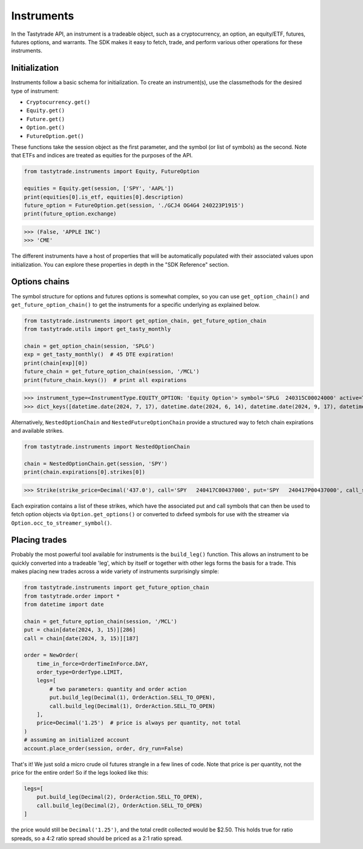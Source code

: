 Instruments
===========

In the Tastytrade API, an instrument is a tradeable object, such as a cryptocurrency, an option, an equity/ETF, futures, futures options, and warrants.
The SDK makes it easy to fetch, trade, and perform various other operations for these instruments.

Initialization
--------------

Instruments follow a basic schema for initialization. To create an instrument(s), use the classmethods for the desired type of instrument:

- ``Cryptocurrency.get()``
- ``Equity.get()``
- ``Future.get()``
- ``Option.get()``
- ``FutureOption.get()``

These functions take the session object as the first parameter, and the symbol (or list of symbols) as the second.
Note that ETFs and indices are treated as equities for the purposes of the API.

.. code-block:: python

   from tastytrade.instruments import Equity, FutureOption

   equities = Equity.get(session, ['SPY', 'AAPL'])
   print(equities[0].is_etf, equities[0].description)
   future_option = FutureOption.get(session, './GCJ4 OG4G4 240223P1915')
   print(future_option.exchange)

>>> (False, 'APPLE INC')
>>> 'CME'

The different instruments have a host of properties that will be automatically populated with their associated values upon initialization. You can explore these properties in depth in the "SDK Reference" section.

Options chains
--------------

The symbol structure for options and futures options is somewhat complex, so you can use ``get_option_chain()`` and ``get_future_option_chain()`` to get the instruments for a specific underlying as explained below.

.. code-block:: python

   from tastytrade.instruments import get_option_chain, get_future_option_chain
   from tastytrade.utils import get_tasty_monthly

   chain = get_option_chain(session, 'SPLG')
   exp = get_tasty_monthly()  # 45 DTE expiration!
   print(chain[exp][0])
   future_chain = get_future_option_chain(session, '/MCL')
   print(future_chain.keys())  # print all expirations

>>> instrument_type=<InstrumentType.EQUITY_OPTION: 'Equity Option'> symbol='SPLG  240315C00024000' active=True strike_price=Decimal('24.0') root_symbol='SPLG' underlying_symbol='SPLG' expiration_date=datetime.date(2024, 3, 15) exercise_style='American' shares_per_contract=100 option_type=<OptionType.CALL: 'C'> option_chain_type='Standard' expiration_type='Regular' settlement_type='PM' stops_trading_at=datetime.datetime(2024, 3, 15, 20, 0, tzinfo=datetime.timezone.utc) market_time_instrument_collection='Equity Option' days_to_expiration=38 expires_at=datetime.datetime(2024, 3, 15, 20, 0, tzinfo=datetime.timezone.utc) is_closing_only=False listed_market=None halted_at=None old_security_number=None streamer_symbol='.SPLG240315C24'
>>> dict_keys([datetime.date(2024, 7, 17), datetime.date(2024, 6, 14), datetime.date(2024, 9, 17), datetime.date(2024, 11, 15), datetime.date(2024, 12, 16), datetime.date(2024, 2, 9), datetime.date(2024, 5, 16), datetime.date(2025, 1, 15), datetime.date(2024, 8, 15), datetime.date(2024, 2, 16), datetime.date(2024, 2, 14), datetime.date(2024, 10, 17), datetime.date(2024, 4, 17), datetime.date(2024, 3, 15)])

Alternatively, ``NestedOptionChain`` and ``NestedFutureOptionChain`` provide a structured way to fetch chain expirations and available strikes.

.. code-block:: python

   from tastytrade.instruments import NestedOptionChain

   chain = NestedOptionChain.get(session, 'SPY')
   print(chain.expirations[0].strikes[0])

>>> Strike(strike_price=Decimal('437.0'), call='SPY   240417C00437000', put='SPY   240417P00437000', call_streamer_symbol='.SPY240417C437', put_streamer_symbol='.SPY240417P437')

Each expiration contains a list of these strikes, which have the associated put and call symbols that can then be used to fetch option objects via ``Option.get_options()`` or converted to dxfeed symbols for use with the streamer via ``Option.occ_to_streamer_symbol()``.

Placing trades
--------------

Probably the most powerful tool available for instruments is the ``build_leg()`` function. This allows an instrument to be quickly converted into a tradeable 'leg', which by itself or together with other legs forms the basis for a trade.
This makes placing new trades across a wide variety of instruments surprisingly simple:

.. code-block:: python

   from tastytrade.instruments import get_future_option_chain
   from tastytrade.order import *
   from datetime import date

   chain = get_future_option_chain(session, '/MCL')
   put = chain[date(2024, 3, 15)][286]
   call = chain[date(2024, 3, 15)][187]

   order = NewOrder(
       time_in_force=OrderTimeInForce.DAY,
       order_type=OrderType.LIMIT,
       legs=[
           # two parameters: quantity and order action
           put.build_leg(Decimal(1), OrderAction.SELL_TO_OPEN),
           call.build_leg(Decimal(1), OrderAction.SELL_TO_OPEN)
       ],
       price=Decimal('1.25')  # price is always per quantity, not total
   )
   # assuming an initialized account
   account.place_order(session, order, dry_run=False)

That's it! We just sold a micro crude oil futures strangle in a few lines of code.
Note that price is per quantity, not the price for the entire order! So if the legs looked like this:

.. code-block:: python

   legs=[
       put.build_leg(Decimal(2), OrderAction.SELL_TO_OPEN),
       call.build_leg(Decimal(2), OrderAction.SELL_TO_OPEN)
   ]

the price would still be ``Decimal('1.25')``, and the total credit collected would be $2.50. This holds true for ratio spreads, so a 4:2 ratio spread should be priced as a 2:1 ratio spread.
